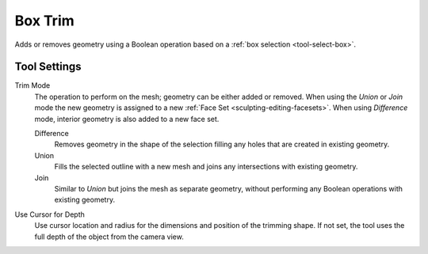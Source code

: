 
********
Box Trim
********

.. reference::

   :Mode:      Sculpt Mode
   :Tool:      :menuselection:`Toolbar --> Box Trim`

Adds or removes geometry using a Boolean operation based on a :ref:`box selection <tool-select-box>`.


Tool Settings
=============

Trim Mode
   The operation to perform on the mesh; geometry can be either added or removed.
   When using the *Union* or *Join* mode the new geometry is assigned to
   a new :ref:`Face Set <sculpting-editing-facesets>`. When using *Difference* mode,
   interior geometry is also added to a new face set.

   Difference
      Removes geometry in the shape of the selection filling any holes that are created in existing geometry.
   Union
      Fills the selected outline with a new mesh and joins any intersections with existing geometry.
   Join
      Similar to *Union* but joins the mesh as separate geometry,
      without performing any Boolean operations with existing geometry.

Use Cursor for Depth
   Use cursor location and radius for the dimensions and position of the trimming shape.
   If not set, the tool uses the full depth of the object from the camera view.
